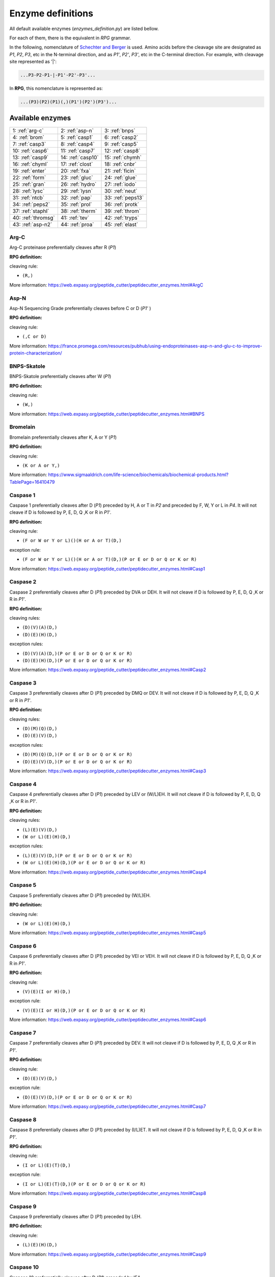 .. _enzymes:

==================
Enzyme definitions
==================
All default available enzymes (`enzymes_definition.py`) are listed bellow.

For each of them, there is the equivalent in `RPG` grammar.

In the following, nomenclature of `Schechter and Berger <https://www.ncbi.nlm.nih.gov/pubmed/6035483>`_ is used. Amino acids before the cleavage site are designated as `P1`, `P2`, `P3`, etc in the N-terminal direction, and as `P1'`, `P2'`, `P3'`, etc in the C-terminal direction. For example, with cleavage site represented as '|':

.. code-block:: none

    ...P3-P2-P1-|-P1'-P2'-P3'...

In **RPG**, this nomenclature is represented as:

.. code-block:: none

    ...(P3)(P2)(P1)(,)(P1')(P2')(P3')...

-----------------
Available enzymes
-----------------

==================  ==================  ==================
1: :ref:`arg-c`     2: :ref:`asp-n`     3: :ref:`bnps`
4: :ref:`brom`      5: :ref:`casp1`     6: :ref:`casp2`
7: :ref:`casp3`     8: :ref:`casp4`     9: :ref:`casp5`
10: :ref:`casp6`    11: :ref:`casp7`    12: :ref:`casp8`
13: :ref:`casp9`    14: :ref:`casp10`   15: :ref:`chymh`
16: :ref:`chyml`    17: :ref:`clost`    18: :ref:`cnbr`
19: :ref:`enter`    20: :ref:`fxa`      21: :ref:`ficin`
22: :ref:`form`     23: :ref:`gluc`     24: :ref:`glue`
25: :ref:`gran`     26: :ref:`hydro`    27: :ref:`iodo`
28: :ref:`lysc`     29: :ref:`lysn`     30: :ref:`neut`
31: :ref:`ntcb`     32: :ref:`pap`      33: :ref:`peps13`
34: :ref:`peps2`    35: :ref:`prol`     36: :ref:`protk`
37: :ref:`staphI`   38: :ref:`therm`    39: :ref:`throm`
40: :ref:`thromsg`  41: :ref:`tev`      42: :ref:`tryps`
43: :ref:`asp-n2`   44: :ref:`proa`     45: :ref:`elast`
==================  ==================  ==================

.. _arg-c:

Arg-C
.....

Arg-C proteinase preferentially cleaves after R (`P1`)

**RPG definition:**

cleaving rule:

* ``(R,)``

More information: https://web.expasy.org/peptide_cutter/peptidecutter_enzymes.html#ArgC



.. _asp-n:

Asp-N
.....

Asp-N Sequencing Grade preferentially cleaves before C or D (`P1'` )

**RPG definition:**

cleaving rule:

* ``(,C or D)``

More information: https://france.promega.com/resources/pubhub/using-endoproteinases-asp-n-and-glu-c-to-improve-protein-characterization/



.. _bnps:

BNPS-Skatole
............

BNPS-Skatole preferentially cleaves after W (`P1`)

**RPG definition:**

cleaving rule:

* ``(W,)``

More information: https://web.expasy.org/peptide_cutter/peptidecutter_enzymes.html#BNPS



.. _brom:

Bromelain
.........

Bromelain preferentially cleaves after K, A or Y (`P1`)

**RPG definition:**

cleaving rule:

* ``(K or A or Y,)``

More information: https://www.sigmaaldrich.com/life-science/biochemicals/biochemical-products.html?TablePage=16410479



.. _casp1:

Caspase 1
.........

Caspase 1 preferentially cleaves after D (`P1`) preceded by H, A or T in `P2` and preceded by F, W, Y or L in `P4`. It will not cleave if D is followed by P, E, D, Q ,K or R in `P1'`.

**RPG definition:**

cleaving rule:

* ``(F or W or Y or L)()(H or A or T)(D,)``

exception rule:

* ``(F or W or Y or L)()(H or A or T)(D,)(P or E or D or Q or K or R)``

More information: https://web.expasy.org/peptide_cutter/peptidecutter_enzymes.html#Casp1



.. _casp2:

Caspase 2
.........

Caspase 2 preferentially cleaves after D (`P1`) preceded by DVA or DEH. It will not cleave if D is followed by P, E, D, Q ,K or R in `P1'`. 

**RPG definition:**

cleaving rules:

* ``(D)(V)(A)(D,)``
* ``(D)(E)(H)(D,)``

exception rules:

* ``(D)(V)(A)(D,)(P or E or D or Q or K or R)``
* ``(D)(E)(H)(D,)(P or E or D or Q or K or R)``

More information: https://web.expasy.org/peptide_cutter/peptidecutter_enzymes.html#Casp2



.. _casp3:

Caspase 3
.........

Caspase 3 preferentially cleaves after D (`P1`) preceded by DMQ or DEV. It will not cleave if D is followed by P, E, D, Q ,K or R in `P1'`. 

**RPG definition:**

cleaving rules:

* ``(D)(M)(Q)(D,)``
* ``(D)(E)(V)(D,)``

exception rules:

* ``(D)(M)(Q)(D,)(P or E or D or Q or K or R)``
* ``(D)(E)(V)(D,)(P or E or D or Q or K or R)``

More information: https://web.expasy.org/peptide_cutter/peptidecutter_enzymes.html#Casp3



.. _casp4:

Caspase 4
.........

Caspase 4 preferentially cleaves after D (`P1`) preceded by LEV or (W/L)EH. It will not cleave if D is followed by P, E, D, Q ,K or R in `P1'`. 

**RPG definition:**

cleaving rules:

* ``(L)(E)(V)(D,)``
* ``(W or L)(E)(H)(D,)``

exception rules:

* ``(L)(E)(V)(D,)(P or E or D or Q or K or R)``
* ``(W or L)(E)(H)(D,)(P or E or D or Q or K or R)``

More information: https://web.expasy.org/peptide_cutter/peptidecutter_enzymes.html#Casp4



.. _casp5:

Caspase 5
.........

Caspase 5 preferentially cleaves after D (`P1`) preceded by (W/L)EH.

**RPG definition:**

cleaving rule:

* ``(W or L)(E)(H)(D,)``

More information: https://web.expasy.org/peptide_cutter/peptidecutter_enzymes.html#Casp5



.. _casp6:

Caspase 6
.........

Caspase 6 preferentially cleaves after D (`P1`) preceded by VEI or VEH. It will not cleave if D is followed by P, E, D, Q ,K or R in `P1'`. 

**RPG definition:**

cleaving rule:

* ``(V)(E)(I or H)(D,)``

exception rule:

* ``(V)(E)(I or H)(D,)(P or E or D or Q or K or R)``

More information: https://web.expasy.org/peptide_cutter/peptidecutter_enzymes.html#Casp6



.. _casp7:

Caspase 7
.........

Caspase 7 preferentially cleaves after D (`P1`) preceded by DEV. It will not cleave if D is followed by P, E, D, Q ,K or R in `P1'`. 

**RPG definition:**

cleaving rule:

* ``(D)(E)(V)(D,)``

exception rule:

* ``(D)(E)(V)(D,)(P or E or D or Q or K or R)``

More information: https://web.expasy.org/peptide_cutter/peptidecutter_enzymes.html#Casp7



.. _casp8:

Caspase 8
.........

Caspase 8 preferentially cleaves after D (`P1`) preceded by (I/L)ET. It will not cleave if D is followed by P, E, D, Q ,K or R in `P1'`. 

**RPG definition:**

cleaving rule:

* ``(I or L)(E)(T)(D,)``

exception rule:

* ``(I or L)(E)(T)(D,)(P or E or D or Q or K or R)``

More information: https://web.expasy.org/peptide_cutter/peptidecutter_enzymes.html#Casp8



.. _casp9:

Caspase 9
.........

Caspase 9 preferentially cleaves after D (`P1`) preceded by LEH.

**RPG definition:**

cleaving rule:

* ``(L)(E)(H)(D,)``

More information: https://web.expasy.org/peptide_cutter/peptidecutter_enzymes.html#Casp9



.. _casp10:

Caspase 10
..........

Caspase 10 preferentially cleaves after D (`P1`) preceded by IEA.

**RPG definition:**

cleaving rule:

* ``(I)(E)(A)(D,)``

More information: https://web.expasy.org/peptide_cutter/peptidecutter_enzymes.html#Casp10



.. _chymh:

Chymotrypsin high specificity
.............................

This chymotrypsin preferentially cleaves after F, Y or W (`P1`) if not followed by P in `P1'`. It will not cleave after W followed by M in `P1'`.

**RPG definition:**

cleaving rule:

* ``(F or Y or W,)``

exception rules:

* ``(F or Y or W,)(P)``
* ``(W,)(M)``

More information: https://web.expasy.org/peptide_cutter/peptidecutter_enzymes.html#Chym



.. _chyml:

Chymotrypsin low specificity
.............................

This chymotrypsin preferentially cleaves after F, L, Y, W, M or H (`P1`) if not followed by P in `P1'`. It will not cleave after W followed by M in `P1'`. It will not cleave after M followed by Y in `P1'`. It will not cleave after H followed by D/M/W in `P1'`.

**RPG definition:**

cleaving rule:

* ``(F or L or Y or W or M or H,)``

exception rules:

* ``(F or L or Y or W or M or H,)(P)``
* ``(W,)(M)``
* ``(M,)(Y)``
* ``(H,)(D or M or W)``

More information: https://web.expasy.org/peptide_cutter/peptidecutter_enzymes.html#Chym



.. _clost:

Clostripain
...........

Clostripain (Clostridiopeptidase B) preferentially cleaves after R (`P1`).

**RPG definition:**

cleaving rule:

* ``(R,)``

More information: https://web.expasy.org/peptide_cutter/peptidecutter_enzymes.html#Clost



.. _cnbr:

CNBr
....

CNBr preferentially cleaves after M (`P1`).

**RPG definition:**

cleaving rule:

* ``(M,)``

More information: https://web.expasy.org/peptide_cutter/peptidecutter_enzymes.html#CNBr



.. _enter:

Enterokinase
............

Enterokinase preferentially cleaves after K (`P1`) preceded by D/E in `P2`, `P3`, `P4` and `P5`.

**RPG definition:**

cleaving rule:

* ``(D or E)(D or E)(D or E)(D or E)(K,)``

More information: https://web.expasy.org/peptide_cutter/peptidecutter_enzymes.html#Enter



.. _fxa:

Factor Xa
.........

Factor Xa preferentially cleaves after R (`P1`) preceded by G in `P2`, D/E in `P3` and A/F/I/L/V/W/G/T in `P4`.

**RPG definition:**

cleaving rule:

* ``(A or F or I or L or V or W or G or T)(D or E)(G)(R,)``

More information: https://web.expasy.org/peptide_cutter/peptidecutter_enzymes.html#Xa



.. _ficin:

Ficin
.....

Ficin preferentially cleaves after G, S, E or Y (`P1`) preceded by A, V, I, L ,F, Y or W in `P2`.

**RPG definition:**

cleaving rule:

* ``(A or V or I or L or F or Y or W)(G or S or E or Y,)``

More information: https://www.sigmaaldrich.com/life-science/biochemicals/biochemical-products.html?TablePage=16410578



.. _form:

Formic acid
...........

Formic acid preferentially cleaves after D (`P1`).

**RPG definition:**

cleaving rule:

* ``(D,)``

More information: https://web.expasy.org/peptide_cutter/peptidecutter_enzymes.html#HCOOH



.. _gluc:

Glu-C
.....

Glu-C Sequencing Grade preferentially cleaves after D or E (`P1`).

**RPG definition:**

cleaving rule:

* ``(D or E,)``

More information: https://france.promega.com/resources/pubhub/using-endoproteinases-asp-n-and-glu-c-to-improve-protein-characterization/



.. _glue:

Glutamyl endopeptidase
......................

Glutamyl endopeptidase preferentially cleaves after E (`P1`).

**RPG definition:**

cleaving rule:

* ``(E,)``

More information: https://web.expasy.org/peptide_cutter/peptidecutter_enzymes.html#Glu



.. _gran:

Granzyme B
..........

Granzyme B preferentially cleaves after D (`P1`) preceded by IEP.

**RPG definition:**

cleaving rule:

* ``(I)(E)(P)(D,)``

More information: https://web.expasy.org/peptide_cutter/peptidecutter_enzymes.html#GranB



.. _hydro:

Hydroxylamine
.............

Hydroxylamine (NH2OH) preferentially cleaves after N (`P1`) followed by G in `P1'`.

**RPG definition:**

cleaving rule:

* ``(N,)(G)``

More information: https://web.expasy.org/peptide_cutter/peptidecutter_enzymes.html#Hydro



.. _iodo:

Iodosobenzoic acid
..................

Iodosobenzoic acid preferentially cleaves after W (`P1`).

**RPG definition:**

cleaving rule:

* ``(W,)``

More information: https://web.expasy.org/peptide_cutter/peptidecutter_enzymes.html#Iodo



.. _lysc:

Lys-C
.....

LysC Lysyl endopeptidase (Achromobacter proteinase I) preferentially cleaves after K (`P1`).

**RPG definition:**

cleaving rule:

* ``(K,)``

More information: https://web.expasy.org/peptide_cutter/peptidecutter_enzymes.html#LysC



.. _lysn:

Lys-N
.....

LysN Peptidyl-Lys metalloendopeptidase preferentially cleaves before K (`P1'` ).

**RPG definition:**

cleaving rule:

* ``(,K)``

More information: https://web.expasy.org/peptide_cutter/peptidecutter_enzymes.html#LysN



.. _neut:

Neutrophil elastase
...................

Neutrophil elastase preferentially cleaves after A or V (`P1`).

**RPG definition:**

cleaving rule:

* ``(A or V,)``

More information: https://web.expasy.org/peptide_cutter/peptidecutter_enzymes.html#Elast



.. _ntcb:

NTCB
....

NTCB +Ni (2-nitro-5-thiocyanobenzoic acid) preferentially cleaves before C (`P1'` ).

**RPG definition:**

cleaving rule:

* ``(,C)``

More information: https://web.expasy.org/peptide_cutter/peptidecutter_enzymes.html#NTCB



.. _pap:

Papain
......

Papain preferentially cleaves after R or K (`P1`) preceded by A, V, I, L ,F, Y or W in `P2`. It will not cleave if followed by V in `P1'`.

**RPG definition:**

cleaving rule:

* ``(A or V or I or L or F or Y or W)(R or K,)``

exception rule:

* ``(A or V or I or L or F or Y or W)(R or K,)(V)``

More information: https://www.sigmaaldrich.com/life-science/biochemicals/biochemical-products.html?TablePage=16410606



.. _peps13:

Pepsin pH 1.3
.............

This pepsin preferentially cleaves around F or L (`P1` or `P1'` ). It will not cleave before F or L in `P1'` followed by P in `P2'`. It will not cleave before F or L in `P1'` preceded by R in `P1` or P in `P2` or H/K/R in `P3`. It will not cleave after F or L in `P1` followed by P in `P2'`. It will not cleave after F or L in `P1` preceded by P in `P2` or H/K/R in `P3`.

**RPG definition:**

cleaving rule:

* ``(,F or L,)``

exception rules:

* ``(,F or L)(P)``
* ``(R)(,F or L)``
* ``(P)()(,F or L)``
* ``(H or K or R)()()(,F or L)``
* ``(F or L,)()(P)``
* ``(P)(F or L,)``
* ``(H or K or R)()(F or L,)``

More information: https://web.expasy.org/peptide_cutter/peptidecutter_enzymes.html#Peps



.. _peps2:

Pepsin pH >=2
.............

This pepsin preferentially cleaves around F, L, W or Y (`P1` or `P1'` ). It will not cleave before F, L, W or Y in `P1'` followed by P in `P2'`. It will not cleave before F, L, W or Y in `P1'` preceded by R in `P1` or P in `P2` or H/K/R in `P3`. It will not cleave after F, L, W or Y IN `P1` followed by P in `P2'`. It will not cleave after F, L, W or Y in `P1` preceded by P in `P2` or H/K/R in `P3`.

**RPG definition:**

cleaving rule:

* ``(,F or L or W or Y,)``

exception rules:

* ``(,F or L or W or Y)(P)``
* ``(R)(,F or L or W or Y)``
* ``(P)()(,F or L or W or Y)``
* ``(H or K or R)()()(,F or L or W or Y)``
* ``(F or L or W or Y,)()(P)``
* ``(P)(F or L or W or Y,)``
* ``(H or K or R)()(F or L or W or Y,)``

More information: https://web.expasy.org/peptide_cutter/peptidecutter_enzymes.html#Peps



.. _prol:

Proline-endopeptidase
.....................

Proline-endopeptidase preferentially cleaves after P (`P1`) preceded by H, K or R in `P2` but will not cleaves if followed by P in `P1'`.

**RPG definition:**

cleaving rule:

* ``(H or K or R)(P,)``

exception rule:

* ``(H or K or R)(P,)(P)``

More information: https://web.expasy.org/peptide_cutter/peptidecutter_enzymes.html#Pro



.. _protk:

Proteinase K
.....................

Proteinase K preferentially cleaves after F, W, Y, T, E, A, V, L or I (`P1`). The predominant site of cleavage is the peptide bond adjacent to the carboxyl group of aliphatic and aromatic amino acids.

**RPG definition:**

cleaving rule:

* ``(F or W or Y or T or E or A or V or L or I,)``

More information: https://web.expasy.org/peptide_cutter/peptidecutter_enzymes.html#ProtK



.. _staphI:

Staphylococcal peptidase I
..........................

Staphylococcal peptidase I preferentially cleaves after E (`P1`). It will not cleave after E in `P1` preceded by E in `P2`, but cleaves after E in `P1` followed by E in `P1'`.

**RPG definition:**

cleaving rule:

* ``(E,)``

exception rule:

* ``(E)(E,)``

More information: https://web.expasy.org/peptide_cutter/peptidecutter_enzymes.html#Staph



.. _therm:

Thermolysin
...........

Thermolysin preferentially cleaves before A,F,I,L,M or V (`P1'` ) when not followed by P in `P2'` nor preceded by D or E in `P1`.

**RPG definition:**

cleaving rule:

* ``(,A or F or I or L or M or V)``

exception rules:

* ``(,A or F or I or L or M or V)(P)``
* ``(D or E)(,A or F or I or L or M or V)``

More information: https://web.expasy.org/peptide_cutter/peptidecutter_enzymes.html#Therm



.. _throm:

Thrombin (PeptideCutter)
........................

This thrombin preferentially cleaves after R (`P1`). Optimum cleavage is when R is preceded and followed by G (`P2` and `P1'` ). Cleavage also occurs when R is preceded by P in `P2` and A, F, I, L, V, W, G or T in `P3` and `P4`. It will not cleave after R followed by D/E in `P1'` or `P2'`.

It is not strictly coherent with the definition in PeptideCutter, as in this software there are differences between definition, summary and behavior of this enzyme.

**RPG definition:**

cleaving rules:

* ``(G)(R,)(G)``
* ``(A or F or I or L or V or W or G or T)(A or F or I or L or V or W or G or T)(P)(R,)``

exception rules:

* ``(A or F or I or L or V or W or G or T)(A or F or I or L or V or W or G or T)(P)(R,)(D or E)``
* ``(A or F or I or L or V or W or G or T)(A or F or I or L or V or W or G or T)(P)(R,)()(D or E)``

.. warning:: the following combined exception ``(A or F or I or L or V or W or G or T)(A or F or I or L or V or W or G or T)(P)(R,)(D or E)(D or E)`` cannot be used instead, as it will cleave on [...](R,)(D or E).

More information: https://web.expasy.org/peptide_cutter/peptidecutter_enzymes.html#Throm https://www.ncbi.nlm.nih.gov/pmc/articles/PMC3288055/



.. _thromsg:

Thrombin SG
.........................

This thrombin (Sequencing Grade) preferentially cleaves after R (`P1`) preceded by P in `P2`, V in `P3` and L in `P4` and followed by G in `P1'` and S in `P2'`.

This thrombin is defined in several kits (see below).

**RPG definition:**

cleaving rule:

* ``(L)(V)(P)(R,)(G)(S)``

More information: see thrombin cleavage kits of 
`Abcam <http://www.abcam.com/thrombin-cleavage-kit-ab207000.html>`_,
`BioVision <https://www.biovision.com/documentation/datasheets/K377.pdf>`_, 
`Merck <http://www.merckmillipore.com/FR/fr/life-science-research/protein-sample-preparation/protein-purification/cleavage-enzymes/0Uqb.qB.V5gAAAFBOFJlvyyv,nav#thrombin>`_ or 
`Novagen <http://wolfson.huji.ac.il/purification/PDF/Protease_fusion_cleavage/NOVAGEN_Thrombin_kit.pdf>`_.



.. _tev:

Tobacco etch virus protease
...........................

Tobacco etch virus protease (TEV) preferentially cleaves after Q (`P1`) when followed by G or S in `P1'` and preceded by Y in `P3` and E in `P6`.

**RPG definition:**

cleaving rule:

* ``(E)()()(Y)()(Q,)(G or S)``

More information: https://web.expasy.org/peptide_cutter/peptidecutter_enzymes.html#TEV



.. _tryps:

Trypsin
.......

Trypsin preferentially cleaves after K or R (`P1`). It will not cleave after K followed by P in `P1'` except if W in `P2`. It will not cleave after R followed by P in `P1'` except if M in `P2`. It will not cleave CKD, DKD, CKH, CKY, CRK, RRH nor RRR.

**RPG definition:**

cleaving rules:

* ``(K or R,)``
* ``(W)(K,)(P)``
* ``(M)(R,)(P)``

exception rules:

* ``(K or R,)(P)``
* ``(C)(K,)(D)``
* ``(D)(K,)(D)``
* ``(C)(K,)(H)``
* ``(C)(K,)(Y)``
* ``(C)(R,)(K)``
* ``(R)(R,)(H)``
* ``(R)(R,)(R)``

More information: https://web.expasy.org/peptide_cutter/peptidecutter_enzymes.html#Tryps



.. _asp-n2:

Asp-N Endopeptidase
...................

Asp-N Sequencing Grade preferentially cleaves before D (`P1'` )

**RPG definition:**

cleaving rule:

* ``(,D)``

More information: https://web.expasy.org/peptide_cutter/peptidecutter_enzymes.html#AspN



.. _proa:

ProAlanase
..........

ProAlanase Sequencing Grade preferentially cleaves after A or P (`P1`).

**RPG definition:**

cleaving rule:

* ``(A or P,)``

More information: https://france.promega.com/products/mass-spectrometry/proteases-and-surfactants/proalanase-mass-spec-grade?catNum=VA2161



.. _elast:

Elastase
........

Elastase preferentially cleaves after A, V, S, G, L, or I (`P1`).

**RPG definition:**

cleaving rule:

* ``(A or V or S or G or L or or I,)``

More information: https://france.promega.com/products/mass-spectrometry/proteases-and-surfactants/elastase/?catNum=V1891
